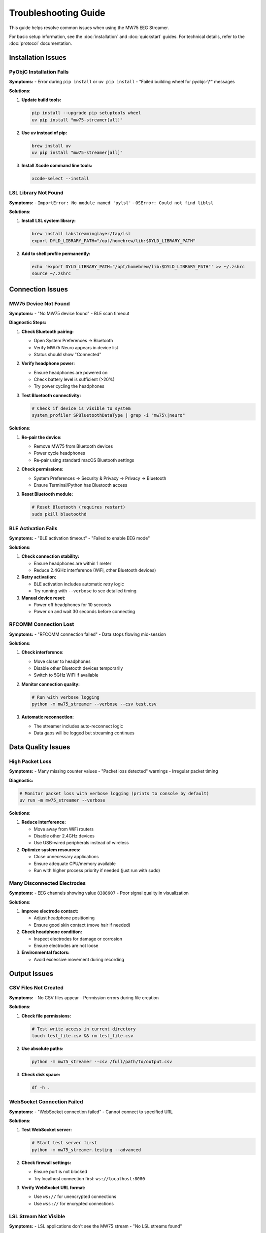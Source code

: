 Troubleshooting Guide
=====================

This guide helps resolve common issues when using the MW75 EEG Streamer.

For basic setup information, see the :doc:`installation` and :doc:`quickstart` guides. For technical details, refer to the :doc:`protocol` documentation.

Installation Issues
-------------------

PyObjC Installation Fails
~~~~~~~~~~~~~~~~~~~~~~~~~~

**Symptoms:**
- Error during ``pip install`` or ``uv pip install``
- "Failed building wheel for pyobjc-\\*" messages

**Solutions:**

1. **Update build tools:**

   .. code-block:: bash

      pip install --upgrade pip setuptools wheel
      uv pip install "mw75-streamer[all]"

2. **Use uv instead of pip:**

   .. code-block:: bash

      brew install uv
      uv pip install "mw75-streamer[all]"

3. **Install Xcode command line tools:**

   .. code-block:: bash

      xcode-select --install

LSL Library Not Found
~~~~~~~~~~~~~~~~~~~~~~

**Symptoms:**
- ``ImportError: No module named 'pylsl'``
- ``OSError: Could not find liblsl``

**Solutions:**

1. **Install LSL system library:**

   .. code-block:: bash

      brew install labstreaminglayer/tap/lsl
      export DYLD_LIBRARY_PATH="/opt/homebrew/lib:$DYLD_LIBRARY_PATH"

2. **Add to shell profile permanently:**

   .. code-block:: bash

      echo 'export DYLD_LIBRARY_PATH="/opt/homebrew/lib:$DYLD_LIBRARY_PATH"' >> ~/.zshrc
      source ~/.zshrc

Connection Issues
-----------------

MW75 Device Not Found
~~~~~~~~~~~~~~~~~~~~~~

**Symptoms:**
- "No MW75 device found"
- BLE scan timeout

**Diagnostic Steps:**

1. **Check Bluetooth pairing:**

   - Open System Preferences → Bluetooth
   - Verify MW75 Neuro appears in device list
   - Status should show "Connected"

2. **Verify headphone power:**

   - Ensure headphones are powered on
   - Check battery level is sufficient (>20%)
   - Try power cycling the headphones

3. **Test Bluetooth connectivity:**

   .. code-block:: bash

      # Check if device is visible to system
      system_profiler SPBluetoothDataType | grep -i "mw75\|neuro"

**Solutions:**

1. **Re-pair the device:**

   - Remove MW75 from Bluetooth devices
   - Power cycle headphones
   - Re-pair using standard macOS Bluetooth settings

2. **Check permissions:**

   - System Preferences → Security & Privacy → Privacy → Bluetooth
   - Ensure Terminal/Python has Bluetooth access

3. **Reset Bluetooth module:**

   .. code-block:: bash

      # Reset Bluetooth (requires restart)
      sudo pkill bluetoothd

BLE Activation Fails
~~~~~~~~~~~~~~~~~~~~

**Symptoms:**
- "BLE activation timeout"
- "Failed to enable EEG mode"

**Solutions:**

1. **Check connection stability:**

   - Ensure headphones are within 1 meter
   - Reduce 2.4GHz interference (WiFi, other Bluetooth devices)

2. **Retry activation:**

   - BLE activation includes automatic retry logic
   - Try running with ``--verbose`` to see detailed timing

3. **Manual device reset:**

   - Power off headphones for 10 seconds
   - Power on and wait 30 seconds before connecting

RFCOMM Connection Lost
~~~~~~~~~~~~~~~~~~~~~~

**Symptoms:**
- "RFCOMM connection failed"
- Data stops flowing mid-session

**Solutions:**

1. **Check interference:**

   - Move closer to headphones
   - Disable other Bluetooth devices temporarily
   - Switch to 5GHz WiFi if available

2. **Monitor connection quality:**

   .. code-block:: bash

      # Run with verbose logging
      python -m mw75_streamer --verbose --csv test.csv

3. **Automatic reconnection:**

   - The streamer includes auto-reconnect logic
   - Data gaps will be logged but streaming continues

Data Quality Issues
-------------------

High Packet Loss
~~~~~~~~~~~~~~~~

**Symptoms:**
- Many missing counter values
- "Packet loss detected" warnings
- Irregular packet timing

**Diagnostic:**

.. code-block:: bash

   # Monitor packet loss with verbose logging (prints to console by default)
   uv run -m mw75_streamer --verbose

**Solutions:**

1. **Reduce interference:**

   - Move away from WiFi routers
   - Disable other 2.4GHz devices
   - Use USB-wired peripherals instead of wireless

2. **Optimize system resources:**

   - Close unnecessary applications
   - Ensure adequate CPU/memory available
   - Run with higher process priority if needed (just run with sudo)

Many Disconnected Electrodes
~~~~~~~~~~~~~~~~~~~~~~~~~~~~~

**Symptoms:**
- EEG channels showing value ``8388607``
- Poor signal quality in visualization

**Solutions:**

1. **Improve electrode contact:**

   - Adjust headphone positioning
   - Ensure good skin contact (move hair if needed)

2. **Check headphone condition:**

   - Inspect electrodes for damage or corrosion
   - Ensure electrodes are not loose

3. **Environmental factors:**

   - Avoid excessive movement during recording

Output Issues
-------------

CSV Files Not Created
~~~~~~~~~~~~~~~~~~~~~~

**Symptoms:**
- No CSV files appear
- Permission errors during file creation

**Solutions:**

1. **Check file permissions:**

   .. code-block:: bash

      # Test write access in current directory
      touch test_file.csv && rm test_file.csv

2. **Use absolute paths:**

   .. code-block:: bash

      python -m mw75_streamer --csv /full/path/to/output.csv

3. **Check disk space:**

   .. code-block:: bash

      df -h .

WebSocket Connection Failed
~~~~~~~~~~~~~~~~~~~~~~~~~~~

**Symptoms:**
- "WebSocket connection failed"
- Cannot connect to specified URL

**Solutions:**

1. **Test WebSocket server:**

   .. code-block:: bash

      # Start test server first
      python -m mw75_streamer.testing --advanced

2. **Check firewall settings:**

   - Ensure port is not blocked
   - Try localhost connection first: ``ws://localhost:8080``

3. **Verify WebSocket URL format:**

   - Use ``ws://`` for unencrypted connections
   - Use ``wss://`` for encrypted connections

LSL Stream Not Visible
~~~~~~~~~~~~~~~~~~~~~~

**Symptoms:**
- LSL applications don't see the MW75 stream
- "No LSL streams found"

**Solutions:**

1. **Check LSL installation:**

   .. code-block:: bash

      python -c "import pylsl; print(pylsl.version_info())"

2. **Test with LSL tools:**

   .. code-block:: bash

      # Install LSL apps for testing
      brew install labstreaminglayer/tap/lsl-apps

      # View available streams
      lsl_resolve_byprop type EEG

3. **Verify stream name:**

   - Use exact stream name specified with ``--lsl``
   - Stream names are case-sensitive

Performance Issues
------------------

High CPU Usage
~~~~~~~~~~~~~~

**Symptoms:**
- CPU usage >50% for streaming
- System becomes unresponsive

**Solutions:**

1. **Reduce output formats:**

   - Use single output instead of multiple
   - CSV is most efficient, WebSocket least efficient

2. **Optimize Python environment:**

   .. code-block:: bash

      # Use optimized Python build
      brew install python@3.11

3. **Check for memory leaks:**

   .. code-block:: bash

      # Monitor memory usage
      python -m mw75_streamer --verbose --csv test.csv &
      top -pid $!

High Memory Usage
~~~~~~~~~~~~~~~~~

**Symptoms:**
- Memory usage grows over time
- System runs out of memory during long sessions

**Solutions:**

1. **Restart for long sessions:**

   - Stop and restart streamer every few hours
   - Monitor memory usage with Activity Monitor

2. **Use appropriate buffer sizes:**

   - Default settings should work for most cases
   - Avoid unnecessary data retention

Getting Help
------------

Enable Verbose Logging
~~~~~~~~~~~~~~~~~~~~~~

For any issue, start with verbose logging:

.. code-block:: bash

   python -m mw75_streamer --verbose [your normal options]

This provides detailed information about:
- BLE activation steps
- RFCOMM connection status
- Packet validation results
- Timing information

Collect System Information
~~~~~~~~~~~~~~~~~~~~~~~~~~

When reporting issues, include:

.. code-block:: bash

   # Python and package versions
   python --version
   pip show mw75-streamer

   # System information
   sw_vers
   system_profiler SPBluetoothDataType

   # Bluetooth device status
   system_profiler SPBluetoothDataType | grep -A 10 -i "mw75\|neuro"

Report Issues
~~~~~~~~~~~~~

If problems persist:

1. **Check existing issues:** https://github.com/arctop/mw75-streamer/issues
2. **Create new issue:** Include verbose logs and system information
3. **Community support:** Discuss on project GitHub page

The development team actively monitors issues and provides support for users.
